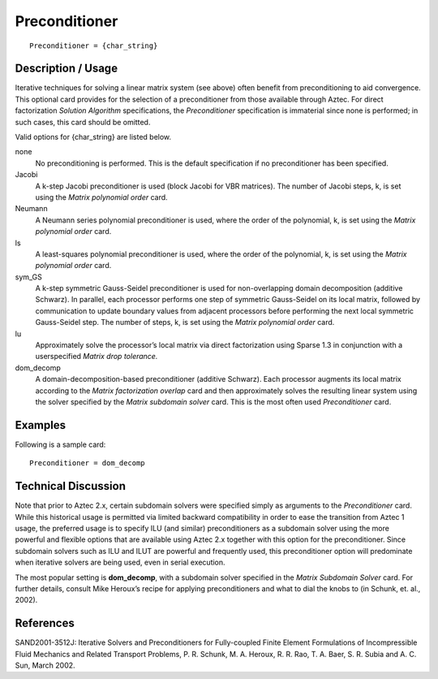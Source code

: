 ******************
Preconditioner
******************

::

	Preconditioner = {char_string}

-----------------------
Description / Usage
-----------------------

Iterative techniques for solving a linear matrix system (see above) often benefit from
preconditioning to aid convergence. This optional card provides for the selection of a
preconditioner from those available through Aztec. For direct factorization *Solution
Algorithm* specifications, the *Preconditioner* specification is immaterial since none is
performed; in such cases, this card should be omitted.

Valid options for {char_string} are listed below.

none
    No preconditioning is performed. This is the default specification if no
    preconditioner has been specified.
Jacobi
    A k-step Jacobi preconditioner is used (block Jacobi for VBR matrices). The
    number of Jacobi steps, k, is set using the *Matrix polynomial order* card.
Neumann
    A Neumann series polynomial preconditioner is used, where the order of the
    polynomial, k, is set using the *Matrix polynomial order* card.
ls
    A least-squares polynomial preconditioner is used, where the order of the
    polynomial, k, is set using the *Matrix polynomial order* card.
sym_GS
    A k-step symmetric Gauss-Seidel preconditioner is used for non-overlapping
    domain decomposition (additive Schwarz). In parallel, each processor
    performs one step of symmetric Gauss-Seidel on its local matrix, followed
    by communication to update boundary values from adjacent processors before
    performing the next local symmetric Gauss-Seidel step. The number of steps,
    k, is set using the *Matrix polynomial order* card.
lu
    Approximately solve the processor’s local matrix via direct factorization
    using Sparse 1.3 in conjunction with a userspecified *Matrix drop
    tolerance.*
dom_decomp
    A domain-decomposition-based preconditioner (additive Schwarz). Each
    processor augments its local matrix according to the *Matrix factorization
    overlap* card and then approximately solves the resulting linear system
    using the solver specified by the *Matrix subdomain solver* card. This is
    the most often used *Preconditioner* card.

------------
Examples
------------

Following is a sample card:
::

	Preconditioner = dom_decomp

-------------------------
Technical Discussion
-------------------------

Note that prior to Aztec 2.x, certain subdomain solvers were specified simply as
arguments to the *Preconditioner* card. While this historical usage is permitted via
limited backward compatibility in order to ease the transition from Aztec 1 usage, the
preferred usage is to specify ILU (and similar) preconditioners as a subdomain solver
using the more powerful and flexible options that are available using Aztec 2.x together
with this option for the preconditioner. Since subdomain solvers such as ILU and ILUT
are powerful and frequently used, this preconditioner option will predominate when
iterative solvers are being used, even in serial execution.

The most popular setting is **dom_decomp**, with a subdomain solver specified in the
*Matrix Subdomain Solver* card. For further details, consult Mike Heroux’s recipe for
applying preconditioners and what to dial the knobs to (in Schunk, et. al., 2002).

--------------
References
--------------

SAND2001-3512J: Iterative Solvers and Preconditioners for Fully-coupled Finite
Element Formulations of Incompressible Fluid Mechanics and Related Transport
Problems, P. R. Schunk, M. A. Heroux, R. R. Rao, T. A. Baer, S. R. Subia and A. C.
Sun, March 2002.
